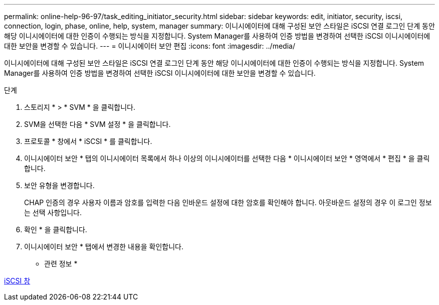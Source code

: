---
permalink: online-help-96-97/task_editing_initiator_security.html 
sidebar: sidebar 
keywords: edit, initiator, security, iscsi, connection, login, phase, online, help, system, manager 
summary: 이니시에이터에 대해 구성된 보안 스타일은 iSCSI 연결 로그인 단계 동안 해당 이니시에이터에 대한 인증이 수행되는 방식을 지정합니다. System Manager를 사용하여 인증 방법을 변경하여 선택한 iSCSI 이니시에이터에 대한 보안을 변경할 수 있습니다. 
---
= 이니시에이터 보안 편집
:icons: font
:imagesdir: ../media/


[role="lead"]
이니시에이터에 대해 구성된 보안 스타일은 iSCSI 연결 로그인 단계 동안 해당 이니시에이터에 대한 인증이 수행되는 방식을 지정합니다. System Manager를 사용하여 인증 방법을 변경하여 선택한 iSCSI 이니시에이터에 대한 보안을 변경할 수 있습니다.

.단계
. 스토리지 * > * SVM * 을 클릭합니다.
. SVM을 선택한 다음 * SVM 설정 * 을 클릭합니다.
. 프로토콜 * 창에서 * iSCSI * 를 클릭합니다.
. 이니시에이터 보안 * 탭의 이니시에이터 목록에서 하나 이상의 이니시에이터를 선택한 다음 * 이니시에이터 보안 * 영역에서 * 편집 * 을 클릭합니다.
. 보안 유형을 변경합니다.
+
CHAP 인증의 경우 사용자 이름과 암호를 입력한 다음 인바운드 설정에 대한 암호를 확인해야 합니다. 아웃바운드 설정의 경우 이 로그인 정보는 선택 사항입니다.

. 확인 * 을 클릭합니다.
. 이니시에이터 보안 * 탭에서 변경한 내용을 확인합니다.


* 관련 정보 *

xref:reference_iscsi_window.adoc[iSCSI 창]
